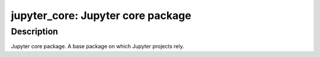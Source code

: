 jupyter_core: Jupyter core package
==================================

Description
-----------

Jupyter core package. A base package on which Jupyter projects rely.
